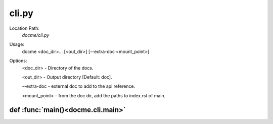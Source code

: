 ======
cli.py
======

Location Path: 
    *docme/cli.py*


Usage:
    docme <doc_dir>... [<out_dir>] [--extra-doc <mount_point>]

Options:
    <doc_dir> - Directory of the docs.

    <out_dir> - Output directory [Default: doc].

    --extra-doc - external doc to add to the api reference.

    <mount_point> - from the doc dir, add the paths to index.rst of main.

def :func:`main()<docme.cli.main>`
----------------------------------
.. py:function:: docme.cli.main()


